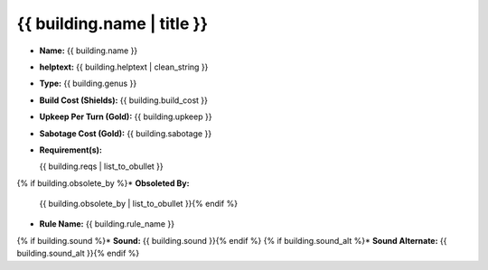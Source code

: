{{ building.name | title }}
***************************



.. image:: ../../../../../data/tilesets/{% if building.genus == "Improvement" or building.genus == "Special" %}buildings{% else %}wonders{% endif %}/{{ building.graphic[2:100] }}.png


* :strong:`Name:` {{ building.name }}
* :strong:`helptext:` {{ building.helptext | clean_string }}
* :strong:`Type:` {{ building.genus }}
* :strong:`Build Cost (Shields):` {{ building.build_cost }}
* :strong:`Upkeep Per Turn (Gold):` {{ building.upkeep }}
* :strong:`Sabotage Cost (Gold):` {{ building.sabotage }}
* :strong:`Requirement(s):`

  {{ building.reqs | list_to_obullet }}

{% if building.obsolete_by %}* :strong:`Obsoleted By:`

  {{ building.obsolete_by | list_to_obullet }}{% endif %}

* :strong:`Rule Name:` {{ building.rule_name }}
{% if building.sound %}* :strong:`Sound:` {{ building.sound }}{% endif %}
{% if building.sound_alt %}* :strong:`Sound Alternate:` {{ building.sound_alt }}{% endif %}

